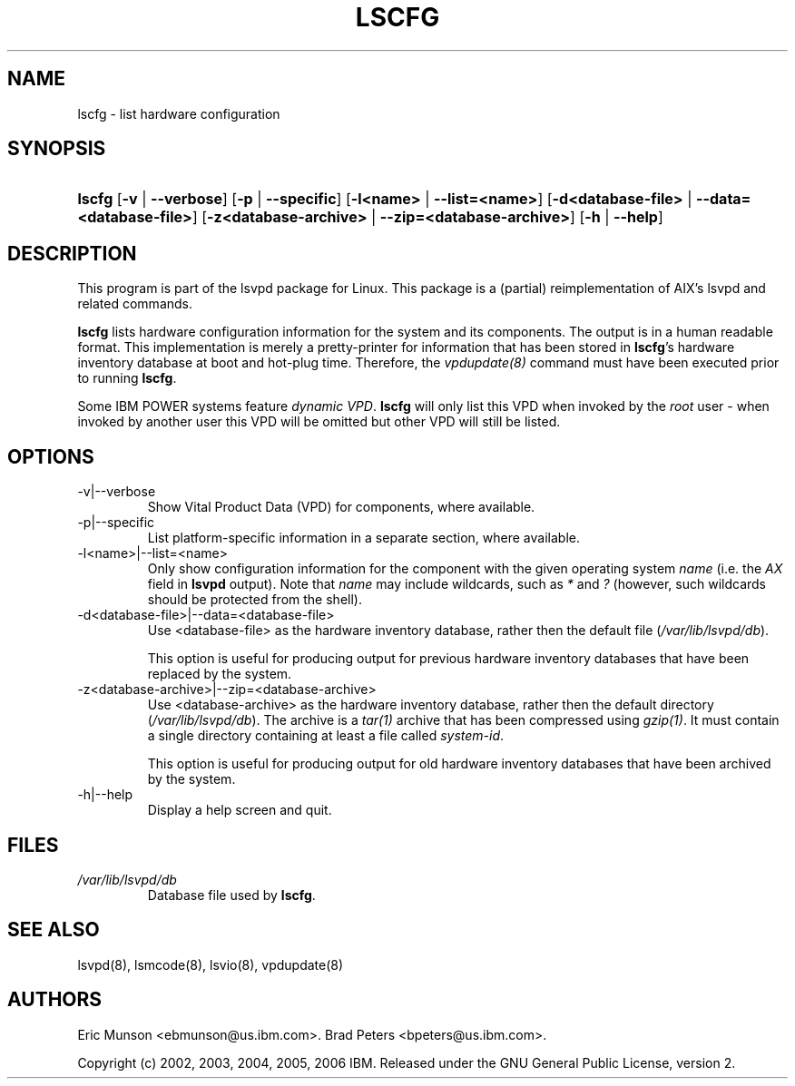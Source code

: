 .\"Generated by db2man.xsl. Don't modify this, modify the source.
.de Sh \" Subsection
.br
.if t .Sp
.ne 5
.PP
\fB\\$1\fR
.PP
..
.de Sp \" Vertical space (when we can't use .PP)
.if t .sp .5v
.if n .sp
..
.de Ip \" List item
.br
.ie \\n(.$>=3 .ne \\$3
.el .ne 3
.IP "\\$1" \\$2
..
.TH "LSCFG" 8 "" "" ""
.SH NAME
lscfg \- list hardware configuration
.SH "SYNOPSIS"
.ad l
.hy 0
.HP 6
\fBlscfg\fR [\fB\-v\fR | \fB\-\-verbose\fR] [\fB\-p\fR | \fB\-\-specific\fR] [\fB\-l<name>\fR | \fB\-\-list=<name>\fR] [\fB\-d<database\-file>\fR | \fB\-\-data=<database\-file>\fR] [\fB\-z<database\-archive>\fR | \fB\-\-zip=<database\-archive>\fR] [\fB\-h\fR | \fB\-\-help\fR]
.ad
.hy

.SH "DESCRIPTION"

.PP
This program is part of the lsvpd package for Linux\&. This package is a (partial) reimplementation of AIX's lsvpd and related commands\&.

.PP
 \fBlscfg\fR lists hardware configuration information for the system and its components\&. The output is in a human readable format\&. This implementation is merely a pretty\-printer for information that has been stored in \fBlscfg\fR's hardware inventory database at boot and hot\-plug time\&. Therefore, the \fIvpdupdate(8)\fR command must have been executed prior to running \fBlscfg\fR\&.

.PP
Some IBM POWER systems feature \fIdynamic VPD\fR\&. \fBlscfg\fR will only list this VPD when invoked by the \fIroot\fR user \- when invoked by another user this VPD will be omitted but other VPD will still be listed\&.

.SH "OPTIONS"

.TP
\-v|\-\-verbose
Show Vital Product Data (VPD) for components, where available\&.

.TP
\-p|\-\-specific
List platform\-specific information in a separate section, where available\&.

.TP
\-l<name>|\-\-list=<name>
Only show configuration information for the component with the given operating system \fIname\fR (i\&.e\&. the \fIAX\fR field in \fBlsvpd\fR output)\&. Note that \fIname\fR may include wildcards, such as \fI*\fR and \fI?\fR (however, such wildcards should be protected from the shell)\&.

.TP
\-d<database\-file>|\-\-data=<database\-file>
Use <database\-file> as the hardware inventory database, rather then the default file (\fI/var/lib/lsvpd/db\fR)\&.

This option is useful for producing output for previous hardware inventory databases that have been replaced by the system\&.

.TP
\-z<database\-archive>|\-\-zip=<database\-archive>
Use <database\-archive> as the hardware inventory database, rather then the default directory (\fI/var/lib/lsvpd/db\fR)\&. The archive is a \fItar(1)\fR archive that has been compressed using \fIgzip(1)\fR\&. It must contain a single directory containing at least a file called \fIsystem\-id\fR\&.

This option is useful for producing output for old hardware inventory databases that have been archived by the system\&.

.TP
\-h|\-\-help
Display a help screen and quit\&.

.SH "FILES"

.TP
\fI/var/lib/lsvpd/db\fR
Database file used by \fBlscfg\fR\&.

.SH "SEE ALSO"

.PP
lsvpd(8), lsmcode(8), lsvio(8), vpdupdate(8)

.SH "AUTHORS"

.PP
Eric Munson <ebmunson@us\&.ibm\&.com>\&. Brad Peters <bpeters@us\&.ibm\&.com>\&.

.PP
Copyright (c) 2002, 2003, 2004, 2005, 2006 IBM\&. Released under the GNU General Public License, version 2\&.

